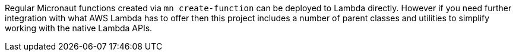 Regular Micronaut functions created via `mn create-function` can be deployed to Lambda directly. However if you need further integration with what AWS Lambda has to offer then this project includes a number of parent classes and utilities to simplify working with the native Lambda APIs.